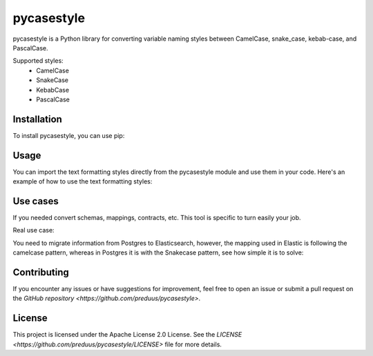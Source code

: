 pycasestyle
===========

pycasestyle is a Python library for converting variable naming styles between CamelCase, snake_case, kebab-case, and PascalCase.

Supported styles:
    - CamelCase
    - SnakeCase
    - KebabCase
    - PascalCase

Installation
------------

To install pycasestyle, you can use pip:

.. code-block:: bash
    pip install pycasestyle

Usage
-----

You can import the text formatting styles directly from the pycasestyle module and use them in your code. Here's an example of how to use the text formatting styles:

.. code-block:: python
    import pycasestyle

    # Converting to camelcase from text
    camelcased_text = pycasestyle.camelcase.from_string("i want a camel")
    print(camelcased_text)  # Output: "iWantACamel"

    # Converting to camelcase from dict
    camelcased_dict = pycasestyle.camelcase.from_dict({"i want a camel": "value"})
    print(camelcased_dict)  # Output: {"iWantACamel": "value"}

    # Converting to snakecase from text
    snakecased_text = pycasestyle.snakecase.from_string("I Want A Snake")
    print(snakecased_text)  # Output: "i_want_a_snake"

    # Converting to snakecase from dict
    snakecased_dict = pycasestyle.snakecase.from_dict({"I Want A Snake": "value"})
    print(snakecased_dict)  # Output: {"i_want_a_snake": "value"}

    # Converting to kebab-case
    kebabcased_text = pycasestyle.kebabcase.from_string("I Want A Kebab")
    print(kebabcased_text)  # Output: "i-want-a-kebab"

    # Converting to kebab-case from dict
    kebabcased_dict = pycasestyle.kebabcase.from_dict({"I Want A Kebab": "value"})
    print(kebabcased_dict)  # Output: {"i-want-a-kebab": "value"}

    # Converting to PascalCase from text
    pascalcased_text = pycasestyle.pascalcase.from_string("i want a pascal")
    print(pascalcased_text)  # Output: "IWantAPascal"

    # Converting to PascalCase from dict
    pascalcased_dict = pycasestyle.pascalcase.from_dict({"i want a pascal": "value"})
    print(pascalcased_dict)  # Output: {"IWantAPascal": "value"}
Use cases
------------
If you needed convert schemas, mappings, contracts, etc. This tool is specific to turn easily your job.

Real use case:

You need to migrate information from Postgres to Elasticsearch, however, the mapping used in Elastic is following the camelcase pattern, whereas in Postgres it is with the Snakecase pattern, see how simple it is to solve:


.. code-block:: python
    import pycasestyle

    postgres_contract = {
        "id": 1,
        "customers_id": 32,
        "users_id": 56,
        "period_datetime": "2024-08-10"
    }

    elastic_contract = pycasestyle.camelcase.from_dict(postgres_contract)
    print(elastic_contract) # Output: {
        "id": 1,
        "customersId": 32,
        "usersId": 56,
        "periodDatetime": "2024-08-10"
    }

Contributing
------------

If you encounter any issues or have suggestions for improvement, feel free to open an issue or submit a pull request on the `GitHub repository <https://github.com/preduus/pycasestyle>`.

License
-------

This project is licensed under the Apache License 2.0 License. See the `LICENSE <https://github.com/preduus/pycasestyle/LICENSE>` file for more details.